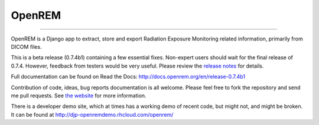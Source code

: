 #######
OpenREM
#######
====================

.. image:: https://coveralls.io/repos/bitbucket/openrem/openrem/badge.svg?branch=develop
    :target: https://coveralls.io/bitbucket/openrem/openrem?branch=develop

.. image:: https://img.shields.io/pypi/v/openrem.svg
    :target: https://badge.fury.io/py/openrem

.. image:: https://img.shields.io/pypi/pyversions/openrem.svg
    :target: https://badge.fury.io/py/openrem

.. .. image:: https://img.shields.io/pypi/dm/openrem.svg
    :target: https://badge.fury.io/py/openrem

.. image:: https://img.shields.io/bitbucket/issues/openrem/openrem.svg
    :target: https://bitbucket.org/openrem/openrem/issues?status=new&status=open


OpenREM is a Django app to extract, store and export Radiation Exposure
Monitoring related information, primarily from DICOM files.

This is a beta release (0.7.4b1) containing a few essential fixes. Non-expert users should wait for the final release
of 0.7.4. However, feedback from testers would be very useful.
Please review the `release notes <http://docs.openrem.org/en/release-0.7.4b1/release-0.7.4.html>`_
for details.

Full documentation can be found on Read the Docs: http://docs.openrem.org/en/release-0.7.4b1

Contribution of code, ideas, bug reports documentation is all welcome.
Please feel free to fork the repository and send me pull requests. See
`the website <http://openrem.org/getinvolved>`_ for more information.

There is a developer demo site, which at times has a working demo of recent code, but might not, and 
might be broken. It can be found at http://djp-openremdemo.rhcloud.com/openrem/
